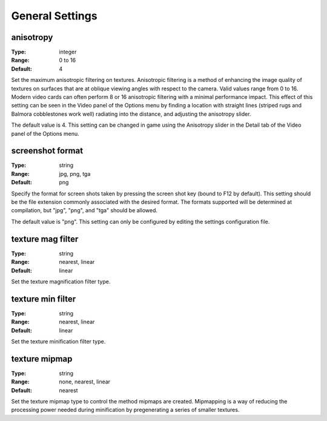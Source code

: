 General Settings
################

anisotropy
----------

:Type:		integer
:Range:		0 to 16
:Default:	4

Set the maximum anisotropic filtering on textures. Anisotropic filtering is a method of enhancing the image quality of textures on surfaces that are at oblique viewing angles with respect to the camera. Valid values range from 0 to 16. Modern video cards can often perform 8 or 16 anisotropic filtering with a minimal performance impact. This effect of this setting can be seen in the Video panel of the Options menu by finding a location with straight lines (striped rugs and Balmora cobblestones work well) radiating into the distance, and adjusting the anisotropy slider.

The default value is 4. This setting can be changed in game using the Anisotropy slider in the Detail tab of the Video panel of the Options menu.

screenshot format
-----------------

:Type:		string
:Range:		jpg, png, tga
:Default:	png

Specify the format for screen shots taken by pressing the screen shot key (bound to F12 by default). This setting should be the file extension commonly associated with the desired format. The formats supported will be determined at compilation, but "jpg", "png", and "tga" should be allowed.

The default value is "png". This setting can only be configured by editing the settings configuration file.

texture mag filter
------------------

:Type:		string
:Range:		nearest, linear
:Default:	linear

Set the texture magnification filter type.

texture min filter
------------------

:Type:		string
:Range:		nearest, linear
:Default:	linear

Set the texture minification filter type.

texture mipmap
--------------

:Type:		string
:Range:		none, nearest, linear
:Default:	nearest

Set the texture mipmap type to control the method mipmaps are created. Mipmapping is a way of reducing the processing power needed during minification by pregenerating a series of smaller textures.